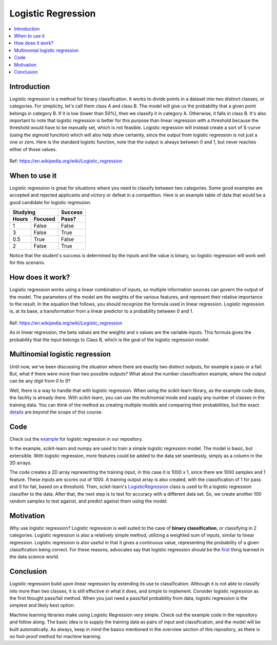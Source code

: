 ====================
Logistic Regression
====================

.. contents::
  :local:
  :depth: 3

Introduction
-----------------

Logistic regression is a method for binary classification.  It works to divide
points in a dataset into two distinct classes, or categories.
For simplicity, let's call them class A and class B.
The model will give us the probability that a given point belongs in category B.
If it is low (lower than 50%), then we classify it in category A.
Otherwise, it falls in class B.
It's also important to note that logistic regression is better for this purpose
than linear regression with a threshold
because the threshold would have to be manually set, which is not feasible.
Logistic regression will instead create a sort of S-curve
(using the sigmoid function) which will also help show certainty, since the
output from logistic regression is not just a one or zero.
Here is the standard logistic function, note that the output is always between
0 and 1, but never reaches either of those values.

.. figure:: _img/WikiLogistic.svg.png
   :scale: 20%
   :alt: Logistic
Ref: https://en.wikipedia.org/wiki/Logistic_regression

When to use it
-----------------

Logistic regression is great for situations where you need to classify between two categories.
Some good examples are accepted and rejected applicants and victory or defeat in a competition.
Here is an example table of data that would be a good candidate for logistic regression.

=====  =======  =======
  Studying      Success
--------------  -------
Hours  Focused  Pass?
=====  =======  =======
1      False    False
3      False    True
0.5    True     False
2      False    True
=====  =======  =======

Notice that the student's success is determined by the inputs and the value is
binary, so logistic regression will work well for this scenario.


How does it work?
-----------------

Logistic regression works using a linear combination of inputs, so multiple
information sources can govern the output of the model.
The parameters of the model are the weights of the various features, and
represent their relative importance to the result.
In the equation that follows, you should recognize the formula used in linear regression.
Logistic regression is, at its base, a transformation from a linear predictor
to a probability between 0 and 1.

.. figure:: _img/WikiLogisticEQ.svg
   :alt: Equation
Ref: https://en.wikipedia.org/wiki/Logistic_regression

As in linear regression, the beta values are the weights and x values are the variable inputs.
This formula gives the probability that the input belongs to Class B, which
is the goal of the logistic regression model.


Multinomial logistic regression
-----------------

Until now, we've been discussing the situation where there are exactly
two distinct outputs, for example a pass or a fail.
But, what if there were more than two possible outputs?
What about the number classification example, where the output can be any digit from 0 to 9?

Well, there is a way to handle that with logistic regression.
When using the scikit-learn library, as the example code does, the facility is already there.
With scikit-learn, you can use the multinomial mode and supply any number of
classes in the training data.
You can think of the method as creating multiple models and comparing their
probabilities, but the exact details_ are beyond the scope of this course.

.. _details: https://en.wikipedia.org/wiki/Multinomial_logistic_regression

Code
-----------------

Check out the example_ for logistic regression in our repository.

.. _example: https://github.com/machinelearningmindset/machine-learning-course/blob/master/code/supervised/Logistic_Regression/logistic_ex1.py

In the example, scikit-learn and numpy are used to train a simple logistic regression model.
The model is basic, but extensible.
With logistic regression, more features could be added to the data set
seamlessly, simply as a column in the 2D arrays.

The code creates a 2D array representing the training input, in this case it is
1000 x 1, since there are 1000 samples and 1 feature.
These inputs are scores out of 1000.
A training output array is also created, with the classification of 1 for
pass and 0 for fail, based on a threshold.
Then, scikit-learn's LogisticRegression_ class is used to fit a logistic
regression classifier to the data.
After that, the next step is to test for accuracy with a different data set.
So, we create another 100 random samples to test against, and predict against them using the model.

.. _LogisticRegression: https://scikit-learn.org/stable/modules/generated/sklearn.linear_model.LogisticRegression.html

Motivation
-----------------

Why use logistic regression?
Logistic regression is well suited to the case of **binary classification**,
or classifying in 2 categories.
Logistic regression is also a relatively simple method, utilizing a weighted
sum of inputs, similar to linear regression.
Logistic regression is also useful in that it gives a continuous value,
representing the probability of a given classification being correct.
For these reasons, advocates say that logistic regression should be the
first_ thing learned in the data science world.

.. _first: https://towardsdatascience.com/5-reasons-logistic-regression-should-be-the-first-thing-you-learn-when-become-a-data-scientist-fcaae46605c4

Conclusion
-----------------

Logistic regression build upon linear regression by extending its use to classification.
Although it is not able to classify into more than two classes, it is still
effective in what it does, and simple to implement.
Consider logistic regression as the first thought pass/fail method.
When you just need a pass/fail probability from data, logistic regression is the simplest and likely best option.

Machine learning libraries make using Logistic Regression very simple.
Check out the example code in the repository and follow along.
The basic idea is to supply the training data as pairs of input and
classification, and the model will be built automatically.
As always, keep in mind the basics mentioned in the overview section of this
repository, as there is no fool-proof method for machine learning.
